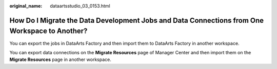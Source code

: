 :original_name: dataartsstudio_03_0153.html

.. _dataartsstudio_03_0153:

How Do I Migrate the Data Development Jobs and Data Connections from One Workspace to Another?
==============================================================================================

You can export the jobs in DataArts Factory and then import them to DataArts Factory in another workspace.

You can export data connections on the **Migrate Resources** page of Manager Center and then import them on the **Migrate Resources** page in another workspace.
